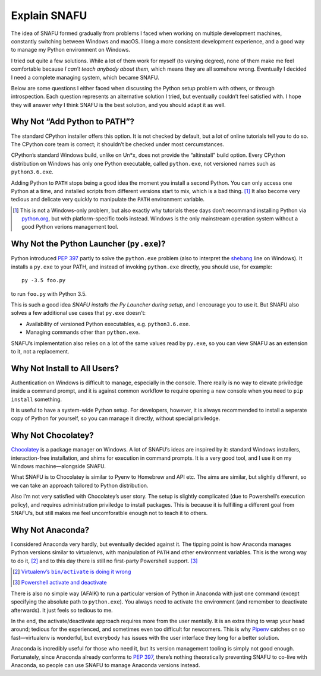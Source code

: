 =============
Explain SNAFU
=============

The idea of SNAFU formed gradually from problems I faced when working on
multiple development machines, constantly switching between Windows and macOS.
I long a more consistent development experience, and a good way to manage my
Python environment on Windows.

I tried out quite a few solutions. While a lot of them work for myself (to
varying degree), none of them make me feel comfortable because *I can’t teach
anybody about them*, which means they are all somehow wrong. Eventually I
decided I need a complete managing system, which became SNAFU.

Below are some questions I either faced when discussing the Python setup
problem with others, or through introspection. Each question represents an
alternative solution I tried, but eventually couldn’t feel satisfied with. I
hope they will answer *why* I think SNAFU is the best solution, and you should
adapt it as well.


Why Not “Add Python to PATH”?
=============================

The standard CPython installer offers this option. It is not checked by
default, but a lot of online tutorials tell you to do so. The CPython core
team is correct; it shouldn’t be checked under most cercumstances.

CPython’s standard Windows build, unlike on Un\*x, does not provide the
“altinstall” build option. Every CPython distribution on Windows has only one
Python executable, called ``python.exe``, not versioned names such as
``python3.6.exe``.

Adding Python to ``PATH`` stops being a good idea the moment you install a
second Python. You can only access one Python at a time, and installed scripts
from different versions start to mix, which is a bad thing. [#]_ It also
become very tedious and delicate very quickly to manipulate the ``PATH``
environment variable.

.. [#] This is not a Windows-only problem, but also exactly why tutorials these
       days don’t recommand installing Python via `python.org`_, but with
       platform-specific tools instead. Windows is the only mainstream
       operation system without a good Python verions management tool.

.. _`python.org`: https://www.python.org

Why Not the Python Launcher (``py.exe``)?
=========================================

Python introduced `PEP 397`_ partly to solve the ``python.exe`` problem (also
to interpret the shebang_ line on Windows). It installs a ``py.exe`` to your
PATH, and instead of invoking ``python.exe`` directly, you should use, for
example::

    py -3.5 foo.py

to run ``foo.py`` with Python 3.5.

This is such a good idea *SNAFU installs the Py Launcher during setup*, and I
encourage you to use it. But SNAFU also solves a few additional use cases that
``py.exe`` doesn’t:

* Availability of versioned Python executables, e.g. ``python3.6.exe``.
* Managing commands other than ``python.exe``.

SNAFU’s implementation also relies on a lot of the same values read by
``py.exe``, so you can view SNAFU as an extension to it, not a replacement.

.. _`PEP 397`: https://www.python.org/dev/peps/pep-0397/
.. _shebang: https://en.wikipedia.org/wiki/Shebang_(Unix)

Why Not Install to All Users?
=============================

Authentication on Windows is difficult to manage, especially in the console.
There really is no way to elevate priviledge inside a command prompt, and it
is against common workflow to require opening a new console when you need to
``pip install`` something.

It is useful to have a system-wide Python setup. For developers, however, it
is always recommended to install a seperate copy of Python for yourself, so
you can manage it directly, without special priviledge.

Why Not Chocolatey?
===================

Chocolatey_ is a package manager on Windows. A lot of SNAFU’s ideas are
inspired by it: standard Windows installers, interaction-free installation,
and shims for execution in command prompts. It is a very good tool, and I use
it on my Windows machine—alongside SNAFU.

.. _Chocolatey: https://chocolatey.org

What SNAFU is to Chocolatey is similar to Pyenv to Homebrew and API etc. The
aims are similar, but slightly different, so we can take an approach tailored
to Python distribution.

Also I’m not very satisfied with Chocolatey’s user story. The setup is slightly
complicated (due to Powershell’s execution policy), and requires administration
priviledge to install packages. This is because it is fulfilling a different
goal from SNAFU’s, but still makes me feel uncomforatble enough not to teach
it to others.


Why Not Anaconda?
=================

I considered Anaconda very hardly, but eventually decided against it. The
tipping point is how Anaconda manages Python versions similar to virtualenvs,
with manipulation of ``PATH`` and other environment variables. This is the
wrong way to do it, [#]_ and to this day there is still no first-party
Powershell support. [#]_

.. [#] |virtualenv-wrong|_
.. [#] |conda-powershell-issue|_

.. |virtualenv-wrong| replace:: Virtualenv’s ``bin/activate`` is doing it wrong
.. _virtualenv-wrong: https://gist.github.com/datagrok/2199506

.. |conda-powershell-issue| replace:: Powershell activate and deactivate
.. _conda-powershell-issue: <https://github.com/conda/conda/issues/626

There is also no simple way (AFAIK) to run a particular version of Python in
Anaconda with just one command (except specifying the absolute path to
``python.exe``). You always need to activate the environment (and remember to
deactivate afterwards). It just feels so tedious to me.

In the end, the activate/deactivate approach requires more from the user
mentally. It is an extra thing to wrap your head around; tedious for the
experienced, and sometimes even too difficult for newcomers. This is why
Pipenv_ catches on so fast—virtualenv is wonderful, but everybody has issues
with the user interface they long for a better solution.

.. _Pipenv: https://pipenv.org

Anaconda is incredibly useful for those who need it, but its version management
tooling is simply not good enough. Fortunately, since Anaconda already conforms
to `PEP 397`_, there’s nothing theoratically preventing SNAFU to co-live with
Anaconda, so people can use SNAFU to manage Anaconda versions instead.
